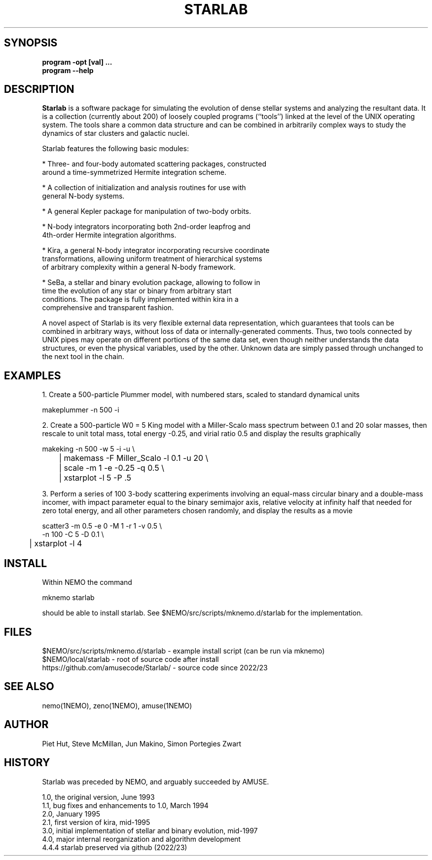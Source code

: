 .TH STARLAB 1NEMO "27 December 2023"

.SH "SYNOPSIS"
.B program -opt [val]  .\!.\!.
.br
.B program --help

.SH "DESCRIPTION"
\fBStarlab\fP is a software package for simulating the evolution of dense
stellar systems and analyzing the resultant data. It is a collection
(currently about 200)
of loosely coupled programs (``tools'') linked at the level of the
UNIX operating system. The tools share a common data structure and can
be combined in arbitrarily complex ways to study the dynamics of star
clusters and galactic nuclei.

Starlab features the following basic modules: 

* Three- and four-body automated scattering packages, constructed
  around a time-symmetrized Hermite integration scheme.

* A collection of initialization and analysis routines for use with
  general N-body systems.

* A general Kepler package for manipulation of two-body orbits.

* N-body integrators incorporating both 2nd-order leapfrog and
  4th-order Hermite integration algorithms.

* Kira, a general N-body integrator incorporating recursive coordinate
  transformations, allowing uniform treatment of hierarchical systems
  of arbitrary complexity within a general N-body framework.

* SeBa, a stellar and binary evolution package, allowing to follow in
  time the evolution of any star or binary from arbitrary start
  conditions. The package is fully implemented within kira in a
  comprehensive and transparent fashion.

A novel aspect of Starlab is its very flexible external data
representation, which guarantees that tools can be combined in
arbitrary ways, without loss of data or internally-generated
comments. Thus, two tools connected by UNIX pipes may operate on
different portions of the same data set, even though neither
understands the data structures, or even the physical variables, used
by the other. Unknown data are simply passed through unchanged to the
next tool in the chain.

.SH "EXAMPLES"

1. Create a 500-particle Plummer model, with numbered stars, scaled to standard dynamical units
.EX

    makeplummer -n 500 -i

.EE

2. Create a 500-particle W0 = 5 King model with a Miller-Scalo mass
spectrum between 0.1 and 20 solar masses, then rescale to unit total
mass, total energy -0.25, and virial ratio 0.5 and display the results
graphically

.EX

    makeking -n 500 -w 5 -i -u \\
	| makemass -F Miller_Scalo -l 0.1 -u 20 \\
	| scale -m 1 -e -0.25 -q 0.5 \\
	| xstarplot -l 5 -P .5

.EE

3. Perform a series of 100 3-body scattering experiments involving an
equal-mass circular binary and a double-mass incomer, with impact
parameter equal to the binary semimajor axis, relative velocity at
infinity half that needed for zero total energy, and all other
parameters chosen randomly, and display the results as a movie

.EX

    scatter3 -m 0.5 -e 0 -M 1 -r 1 -v 0.5 \\
             -n 100 -C 5 -D 0.1 \\
	| xstarplot -l 4

.EE

.SH "INSTALL"

Within NEMO the command
.EX

   mknemo starlab

.EE
should be able to install starlab. See $NEMO/src/scripts/mknemo.d/starlab for the implementation.

.SH "FILES"
.nf
$NEMO/src/scripts/mknemo.d/starlab - example install script (can be run via mknemo)
$NEMO/local/starlab - root of source code after install
https://github.com/amusecode/Starlab/ - source code since 2022/23
.fi

.SH "SEE ALSO"
nemo(1NEMO), zeno(1NEMO), amuse(1NEMO)

.SH "AUTHOR"
Piet Hut, Steve McMillan, Jun Makino, Simon Portegies Zwart

.SH "HISTORY"
Starlab was preceded by NEMO, and arguably succeeded by AMUSE.
.nf

1.0, the original version, June 1993
1.1, bug fixes and enhancements to 1.0, March 1994
2.0, January 1995
2.1, first version of kira, mid-1995
3.0, initial implementation of stellar and binary evolution, mid-1997
4.0, major internal reorganization and algorithm development
4.4.4 starlab preserved via github (2022/23)
.fi
